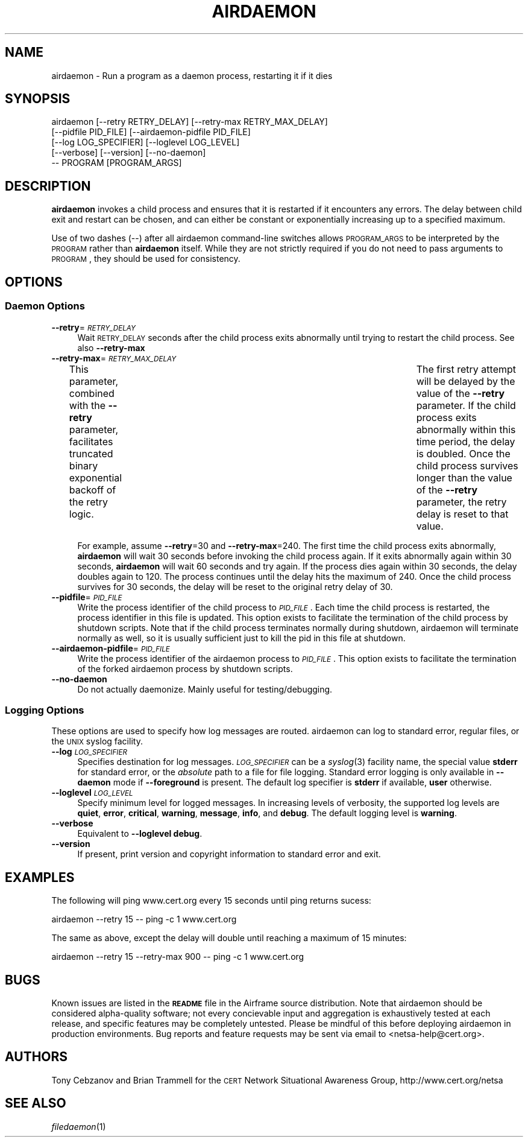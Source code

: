 .\" Automatically generated by Pod::Man 2.25 (Pod::Simple 3.20)
.\"
.\" Standard preamble:
.\" ========================================================================
.de Sp \" Vertical space (when we can't use .PP)
.if t .sp .5v
.if n .sp
..
.de Vb \" Begin verbatim text
.ft CW
.nf
.ne \\$1
..
.de Ve \" End verbatim text
.ft R
.fi
..
.\" Set up some character translations and predefined strings.  \*(-- will
.\" give an unbreakable dash, \*(PI will give pi, \*(L" will give a left
.\" double quote, and \*(R" will give a right double quote.  \*(C+ will
.\" give a nicer C++.  Capital omega is used to do unbreakable dashes and
.\" therefore won't be available.  \*(C` and \*(C' expand to `' in nroff,
.\" nothing in troff, for use with C<>.
.tr \(*W-
.ds C+ C\v'-.1v'\h'-1p'\s-2+\h'-1p'+\s0\v'.1v'\h'-1p'
.ie n \{\
.    ds -- \(*W-
.    ds PI pi
.    if (\n(.H=4u)&(1m=24u) .ds -- \(*W\h'-12u'\(*W\h'-12u'-\" diablo 10 pitch
.    if (\n(.H=4u)&(1m=20u) .ds -- \(*W\h'-12u'\(*W\h'-8u'-\"  diablo 12 pitch
.    ds L" ""
.    ds R" ""
.    ds C` ""
.    ds C' ""
'br\}
.el\{\
.    ds -- \|\(em\|
.    ds PI \(*p
.    ds L" ``
.    ds R" ''
'br\}
.\"
.\" Escape single quotes in literal strings from groff's Unicode transform.
.ie \n(.g .ds Aq \(aq
.el       .ds Aq '
.\"
.\" If the F register is turned on, we'll generate index entries on stderr for
.\" titles (.TH), headers (.SH), subsections (.SS), items (.Ip), and index
.\" entries marked with X<> in POD.  Of course, you'll have to process the
.\" output yourself in some meaningful fashion.
.ie \nF \{\
.    de IX
.    tm Index:\\$1\t\\n%\t"\\$2"
..
.    nr % 0
.    rr F
.\}
.el \{\
.    de IX
..
.\}
.\"
.\" Accent mark definitions (@(#)ms.acc 1.5 88/02/08 SMI; from UCB 4.2).
.\" Fear.  Run.  Save yourself.  No user-serviceable parts.
.    \" fudge factors for nroff and troff
.if n \{\
.    ds #H 0
.    ds #V .8m
.    ds #F .3m
.    ds #[ \f1
.    ds #] \fP
.\}
.if t \{\
.    ds #H ((1u-(\\\\n(.fu%2u))*.13m)
.    ds #V .6m
.    ds #F 0
.    ds #[ \&
.    ds #] \&
.\}
.    \" simple accents for nroff and troff
.if n \{\
.    ds ' \&
.    ds ` \&
.    ds ^ \&
.    ds , \&
.    ds ~ ~
.    ds /
.\}
.if t \{\
.    ds ' \\k:\h'-(\\n(.wu*8/10-\*(#H)'\'\h"|\\n:u"
.    ds ` \\k:\h'-(\\n(.wu*8/10-\*(#H)'\`\h'|\\n:u'
.    ds ^ \\k:\h'-(\\n(.wu*10/11-\*(#H)'^\h'|\\n:u'
.    ds , \\k:\h'-(\\n(.wu*8/10)',\h'|\\n:u'
.    ds ~ \\k:\h'-(\\n(.wu-\*(#H-.1m)'~\h'|\\n:u'
.    ds / \\k:\h'-(\\n(.wu*8/10-\*(#H)'\z\(sl\h'|\\n:u'
.\}
.    \" troff and (daisy-wheel) nroff accents
.ds : \\k:\h'-(\\n(.wu*8/10-\*(#H+.1m+\*(#F)'\v'-\*(#V'\z.\h'.2m+\*(#F'.\h'|\\n:u'\v'\*(#V'
.ds 8 \h'\*(#H'\(*b\h'-\*(#H'
.ds o \\k:\h'-(\\n(.wu+\w'\(de'u-\*(#H)/2u'\v'-.3n'\*(#[\z\(de\v'.3n'\h'|\\n:u'\*(#]
.ds d- \h'\*(#H'\(pd\h'-\w'~'u'\v'-.25m'\f2\(hy\fP\v'.25m'\h'-\*(#H'
.ds D- D\\k:\h'-\w'D'u'\v'-.11m'\z\(hy\v'.11m'\h'|\\n:u'
.ds th \*(#[\v'.3m'\s+1I\s-1\v'-.3m'\h'-(\w'I'u*2/3)'\s-1o\s+1\*(#]
.ds Th \*(#[\s+2I\s-2\h'-\w'I'u*3/5'\v'-.3m'o\v'.3m'\*(#]
.ds ae a\h'-(\w'a'u*4/10)'e
.ds Ae A\h'-(\w'A'u*4/10)'E
.    \" corrections for vroff
.if v .ds ~ \\k:\h'-(\\n(.wu*9/10-\*(#H)'\s-2\u~\d\s+2\h'|\\n:u'
.if v .ds ^ \\k:\h'-(\\n(.wu*10/11-\*(#H)'\v'-.4m'^\v'.4m'\h'|\\n:u'
.    \" for low resolution devices (crt and lpr)
.if \n(.H>23 .if \n(.V>19 \
\{\
.    ds : e
.    ds 8 ss
.    ds o a
.    ds d- d\h'-1'\(ga
.    ds D- D\h'-1'\(hy
.    ds th \o'bp'
.    ds Th \o'LP'
.    ds ae ae
.    ds Ae AE
.\}
.rm #[ #] #H #V #F C
.\" ========================================================================
.\"
.IX Title "AIRDAEMON 1"
.TH AIRDAEMON 1 "17-Dec-2015" "2.8.0" "airframe"
.\" For nroff, turn off justification.  Always turn off hyphenation; it makes
.\" way too many mistakes in technical documents.
.if n .ad l
.nh
.SH "NAME"
airdaemon \- Run a program as a daemon process, restarting it if it dies
.SH "SYNOPSIS"
.IX Header "SYNOPSIS"
.Vb 5
\&    airdaemon   [\-\-retry RETRY_DELAY] [\-\-retry\-max RETRY_MAX_DELAY]
\&                [\-\-pidfile PID_FILE] [\-\-airdaemon\-pidfile PID_FILE] 
\&                [\-\-log LOG_SPECIFIER] [\-\-loglevel LOG_LEVEL]
\&                [\-\-verbose] [\-\-version] [\-\-no\-daemon]
\&                \-\- PROGRAM [PROGRAM_ARGS]
.Ve
.SH "DESCRIPTION"
.IX Header "DESCRIPTION"
\&\fBairdaemon\fR invokes a child process and ensures that it is restarted if it
encounters any errors.  The delay between child exit and restart can be
chosen, and can either be constant or exponentially increasing up to a
specified maximum.
.PP
Use of two dashes (\-\-) after all airdaemon command-line switches allows
\&\s-1PROGRAM_ARGS\s0 to be interpreted by the \s-1PROGRAM\s0 rather than \fBairdaemon\fR itself.
While they are not strictly required if you do not need to pass arguments to
\&\s-1PROGRAM\s0, they should be used for consistency.
.SH "OPTIONS"
.IX Header "OPTIONS"
.SS "Daemon Options"
.IX Subsection "Daemon Options"
.IP "\fB\-\-retry\fR=\fI\s-1RETRY_DELAY\s0\fR" 4
.IX Item "--retry=RETRY_DELAY"
Wait \s-1RETRY_DELAY\s0 seconds after the child process exits abnormally until trying
to restart the child process.  See also \fB\-\-retry\-max\fR
.IP "\fB\-\-retry\-max\fR=\fI\s-1RETRY_MAX_DELAY\s0\fR" 4
.IX Item "--retry-max=RETRY_MAX_DELAY"
This parameter, combined with the \fB\-\-retry\fR parameter, facilitates truncated
binary exponential backoff of the retry logic.	The first retry attempt will
be delayed by the value of the \fB\-\-retry\fR parameter.  If the child process
exits abnormally within this time period, the delay is doubled.  Once the
child process survives longer than the value of the \fB\-\-retry\fR parameter, the
retry delay is reset to that value.
.Sp
For example, assume \fB\-\-retry\fR=30 and \fB\-\-retry\-max\fR=240.  The first time the
child process exits abnormally, \fBairdaemon\fR will wait 30 seconds before
invoking the child process again.  If it exits abnormally again within 30
seconds, \fBairdaemon\fR will wait 60 seconds and try again.  If the process
dies again within 30 seconds, the delay doubles again to 120.  The process
continues until the delay hits the maximum of 240.  Once the child process
survives for 30 seconds, the delay will be reset to the original retry delay
of 30.
.IP "\fB\-\-pidfile\fR=\fI\s-1PID_FILE\s0\fR" 4
.IX Item "--pidfile=PID_FILE"
Write the process identifier of the child process to \fI\s-1PID_FILE\s0\fR.
Each time the child process is restarted, the process identifier in this file
is updated. This option exists to facilitate the termination of the child
process by shutdown scripts. Note that if the child process terminates
normally during shutdown, airdaemon will terminate normally as well, so it
is usually sufficient just to kill the pid in this file at shutdown.
.IP "\fB\-\-airdaemon\-pidfile\fR=\fI\s-1PID_FILE\s0\fR" 4
.IX Item "--airdaemon-pidfile=PID_FILE"
Write the process identifier of the airdaemon process to \fI\s-1PID_FILE\s0\fR. 
This option exists to facilitate the termination of the forked
airdaemon process by shutdown scripts.
.IP "\fB\-\-no\-daemon\fR" 4
.IX Item "--no-daemon"
Do not actually daemonize.  Mainly useful for testing/debugging.
.SS "Logging Options"
.IX Subsection "Logging Options"
These options are used to specify how log messages are routed.  airdaemon can 
log to standard error, regular files, or the \s-1UNIX\s0 syslog facility.
.IP "\fB\-\-log\fR \fI\s-1LOG_SPECIFIER\s0\fR" 4
.IX Item "--log LOG_SPECIFIER"
Specifies destination for log messages. \fI\s-1LOG_SPECIFIER\s0\fR can be a \fIsyslog\fR\|(3)
facility name, the special value \fBstderr\fR for standard error, or the 
\&\fIabsolute\fR path to a file for file logging. Standard error logging is only 
available in \fB\-\-daemon\fR mode if \fB\-\-foreground\fR is present. The default log 
specifier is \fBstderr\fR if available, \fBuser\fR otherwise.
.IP "\fB\-\-loglevel\fR \fI\s-1LOG_LEVEL\s0\fR" 4
.IX Item "--loglevel LOG_LEVEL"
Specify minimum level for logged messages. In increasing levels of verbosity, 
the supported log levels are \fBquiet\fR, \fBerror\fR, \fBcritical\fR, \fBwarning\fR, 
\&\fBmessage\fR, \fBinfo\fR, and \fBdebug\fR. The default logging level is \fBwarning\fR.
.IP "\fB\-\-verbose\fR" 4
.IX Item "--verbose"
Equivalent to \fB\-\-loglevel debug\fR.
.IP "\fB\-\-version\fR" 4
.IX Item "--version"
If present, print version and copyright information to standard error and exit.
.SH "EXAMPLES"
.IX Header "EXAMPLES"
The following will ping www.cert.org every 15 seconds until ping returns
sucess:
.PP
.Vb 1
\&    airdaemon \-\-retry 15 \-\- ping \-c 1 www.cert.org
.Ve
.PP
The same as above, except the delay will double until reaching a maximum of 15
minutes:
.PP
.Vb 1
\&    airdaemon \-\-retry 15 \-\-retry\-max 900 \-\- ping \-c 1 www.cert.org
.Ve
.SH "BUGS"
.IX Header "BUGS"
Known issues are listed in the \fB\s-1README\s0\fR file in the Airframe source 
distribution. Note that airdaemon should be considered alpha-quality software;
not every concievable input and aggregation is exhaustively tested at each 
release, and specific features may be completely untested. Please be mindful 
of this before deploying airdaemon in production environments. Bug reports and 
feature requests may be sent via email to <netsa\-help@cert.org>.
.SH "AUTHORS"
.IX Header "AUTHORS"
Tony Cebzanov and  Brian Trammell for the 
\&\s-1CERT\s0 Network Situational Awareness
Group, http://www.cert.org/netsa
.SH "SEE ALSO"
.IX Header "SEE ALSO"
\&\fIfiledaemon\fR\|(1)
